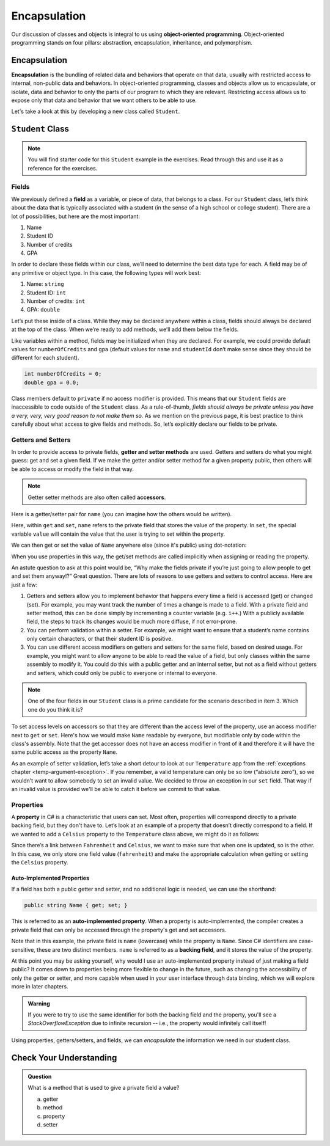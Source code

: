 Encapsulation
=============

Our discussion of classes and objects is integral to us using **object-oriented programming**.
Object-oriented programming stands on four pillars: abstraction, encapsulation, inheritance, and polymorphism.

.. index:: ! encapsulation

Encapsulation
-------------

**Encapsulation** is the bundling of related data and behaviors that operate on that data, 
usually with restricted access to internal, non-public data and behaviors.
In object-oriented programming, classes and objects allow us to encapsulate, or isolate, 
data and behavior to only the parts of our program to which they are relevant.
Restricting access allows us to expose only that data and behavior that we want others to be able to use.

Let's take a look at this by developing a new class called ``Student``.

``Student`` Class
-----------------

.. admonition:: Note

   You will find starter code for this ``Student`` example in the exercises.  
   Read through this and use it as a reference for the exercises.
   
   

Fields
^^^^^^

We previously defined a **field** as a variable, or piece of data, that
belongs to a class. For our ``Student`` class, let’s think about the
data that is typically associated with a student (in the sense of a high
school or college student). There are a lot of possibilities, but here
are the most important:

1. Name
2. Student ID
3. Number of credits
4. GPA

In order to declare these fields within our class, we’ll need to
determine the best data type for each. A field may be of any primitive
or object type. In this case, the following types will work best:

1. Name: ``string``
2. Student ID: ``int``
3. Number of credits: ``int``
4. GPA: ``double``

Let’s put these inside of a class. While they may be declared anywhere
within a class, fields should always be declared at the top of the
class. When we’re ready to add methods, we’ll add them below the fields.

.. sourcecode:: c#
   :linenos:

   public class Student 
   {
      string name;
      int studentId;
      int numberOfCredits;
      double gpa;
   }

Like variables within a method, fields may be initialized when they are
declared. For example, we could provide default values for
``numberOfCredits`` and ``gpa`` (default values for ``name`` and
``studentId`` don’t make sense since they should be different for each
student).

.. sourcecode:: c#

   int numberOfCredits = 0;
   double gpa = 0.0;

Class members default to ``private`` if no access modifier is provided. This means 
that our ``Student`` fields are inaccessible to code outside of the ``Student`` class. As a
rule-of-thumb, *fields should always be private unless you have a very,
very, very good reason to not make them so.* As we mention on the previous page, it is 
best practice to think carefully about what access to give fields and methods. So, let’s 
explicitly declare our fields to be private.

.. sourcecode:: c#
   :linenos:

   public class Student 
   {
      private string name;
      private int studentId;
      private int numberOfCredits = 0;
      private double gpa = 0.0;
   }


.. index:: ! accessor, ! getter, ! setter, ! auto-implemented property, ! backing field

Getters and Setters
^^^^^^^^^^^^^^^^^^^

In order to provide access to private fields, **getter and setter methods** 
are used. Getters and setters do what you might guess: get and
set a given field. If we make the getter and/or setter method for a
given property public, then others will be able to access or modify the
field in that way.

.. admonition:: Note

   Getter setter methods are also often called **accessors**.

Here is a getter/setter pair for ``name`` (you can imagine how the
others would be written).

.. sourcecode:: c#
   :linenos:

   private string name;

   public string Name
   {
      get { return name; }
      set { name = value; }
   }

Here, within ``get`` and ``set``, ``name`` refers to the private field 
that stores the value of the property. In ``set``, the special variable 
``value`` will contain the value that the user is trying to set within the property.

We can then get or set the value of ``Name`` anywhere else (since it's public) 
using dot-notation:

.. sourcecode:: c#
   :linenos:

   Student josh = new Student();

   // set the Name
   josh.Name = "Josh";

   // get the Name
   Console.WriteLine(josh.Name);

When you use properties in this way, the get/set methods are called implicitly when 
assigning or reading the property.

An astute question to ask at this point would be, “Why make the fields
private if you’re just going to allow people to get and set them
anyway!?” Great question. There are lots of reasons to use getters and
setters to control access. Here are just a few:

1. Getters and setters allow you to implement behavior that happens every time a
   field is accessed (get) or changed (set). For example, you may want track the 
   number of times a change is made to a field. With a private field and setter
   method, this can be done simply by incrementing a counter variable (e.g. ``i++``.)
   With a publicly available field, the steps to track its changes would be much more diffuse,
   if not error-prone.
2. You can perform validation within a setter. For example, we might
   want to ensure that a student’s name contains only certain
   characters, or that their student ID is positive.
3. You can use different access modifiers on getters and setters for the
   same field, based on desired usage. For example, you might want to
   allow anyone to be able to read the value of a field, but only
   classes within the same assembly to modify it. You could do this with
   a public getter and an internal setter, but not as a field
   without getters and setters, which could only be public to everyone
   or internal to everyone.

.. admonition:: Note

   One of the four fields in our ``Student`` class is a prime candidate for 
   the scenario described in item 3. Which one do you think it is?

To set access levels on accessors so that they are different than the access 
level of the property, use an access modifier next to ``get`` or ``set``. Here's 
how we would make ``Name`` readable by everyone, but modifiable only by code within 
the class's assembly. Note that the get accessor does not have an access modifier in 
front of it and therefore it will have the same public access as the property ``Name``.

.. sourcecode:: c#
   :linenos:

   private string name;

   public string Name
   {
      get { return name; }
      internal set { name = value; }
   }



As an example of setter validation, let’s take a short detour to look at our
``Temperature`` app from the :ref:`exceptions chapter <temp-argument-exception>`. 
If you remember, a valid temperature can only be so low (“absolute
zero”), so we wouldn’t want to allow somebody to set an invalid value.
We decided to throw an exception in our ``set`` field.  
That way if an invalid value is provided we'll be able to catch it before we commit to that value.

.. sourcecode:: c#
   :linenos:

   public class Temperature 
   {

      static double absoluteZero = -459.67;
      private double fahrenheit;

      public double Fahrenheit
      {
         get
         {
            return fahrenheit;
         }

        set
        {   
           try
           {
               if (value < absoluteZeroFahrenheit) 
               {
                  throw new ArguementOutOfRangeException("Value is below absolute zero");
               }

               fahrenheit = value;
           }
           catch(ArguementOutOfRangeException e)
           {
              fahrenheit = absoluteZero;
              Console.WriteLine(e);

           }
         }
      }
   }

Properties
^^^^^^^^^^

A **property** in C# is a characteristic that users can set. 
Most often, properties will correspond directly to a private backing field, 
but they don't have to. Let’s look at an example of a
property that doesn’t directly correspond to a field. If we wanted to
add a ``Celsius`` property to the ``Temperature`` class above, we might
do it as follows:

.. sourcecode:: c#
   :linenos:

   public double Celsius
   {
      get { return (Fahrenheit - 32) * 5.0 / 9.0; }
      set { Fahrenheit = value * 9.0 / 5.0 + 32; }
   }

Since there’s a link between ``Fahrenheit`` and ``Celsius``, we want to make
sure that when one is updated, so is the other. In this case, we only
store one field value (``fahrenheit``) and make the appropriate
calculation when getting or setting the ``Celsius`` property.

Auto-Implemented Properties
~~~~~~~~~~~~~~~~~~~~~~~~~~~

If a field has both a public getter and setter, and no additional logic is needed, 
we can use the shorthand:

.. sourcecode:: c#

   public string Name { get; set; }

This is referred to as an **auto-implemented property**. When a property is auto-implemented,
the compiler creates a private field that can only be accessed through the property's get and 
set accessors.

Note that in this example, the private field is ``name`` (lowercase) 
while the property is ``Name``. Since C# identifiers are case-sensitive, these are 
two distinct members. ``name`` is referred to as a **backing field**, and it stores 
the value of the property.

At this point you may be asking yourself, why would I use an auto-implemented property
instead of just making a field public?  It comes down to properties being more flexible
to change in the future, such as changing the accessibility of only the getter or setter,
and more capable when used in your user interface through data binding, which we will
explore more in later chapters.

.. admonition:: Warning

   If you were to try to use the same identifier for both the backing field and 
   the property, you'll see a *StackOverflowException* due to infinite recursion 
   -- i.e., the property would infinitely call itself!

Using properties, getters/setters, and fields, we can *encapsulate* the information 
we need in our student class.

Check Your Understanding
------------------------

.. admonition:: Question

   What is a method that is used to give a private field a value?

   a. getter
   b. method
   c. property
   d. setter

.. ans: d, A setter is a method that gives a private field a value.
